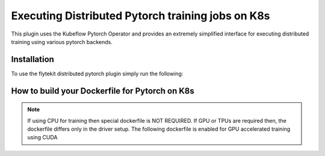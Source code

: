 Executing Distributed Pytorch training jobs on K8s
==========================================================
This plugin uses the Kubeflow Pytorch Operator and provides an extremely simplified interface for executing distributed training using various pytorch backends.

Installation
------------

To use the flytekit distributed pytorch plugin simply run the following:

.. prompt:: bash

   pip install flytekitplugins-kfpytorch


How to build your Dockerfile for Pytorch on K8s
-----------------------------------------------

.. note::

    If using CPU for training then special dockerfile is NOT REQUIRED. If GPU or TPUs are required then, the dockerfile differs only in the driver setup. The following dockerfile is enabled for GPU accelerated training using CUDA

.. code-block:: docker
    :emphasize-lines: 1
    :linenos:

    FROM pytorch/pytorch:1.7.0-cuda11.0-cudnn8-runtime
    LABEL org.opencontainers.image.source https://github.com/flyteorg/flytesnacks
    
    WORKDIR /root
    ENV LANG C.UTF-8
    ENV LC_ALL C.UTF-8
    ENV PYTHONPATH /root
    
    # Install basics
    RUN apt-get update && apt-get install -y make build-essential libssl-dev curl
    
    # Install the AWS cli separately to prevent issues with boto being written over
    RUN pip install awscli
    
    ENV VENV /opt/venv
    # Virtual environment
    RUN python3 -m venv ${VENV}
    ENV PATH="${VENV}/bin:$PATH"
    
    # Install Python dependencies
    COPY kubernetes/kfpytorch/requirements.txt /root
    RUN pip install -r /root/requirements.txt
    
    # Copy the makefile targets to expose on the container. This makes it easier to register.
    COPY in_container.mk /root/Makefile
    COPY kubernetes/kfpytorch/sandbox.config /root
    
    # Copy the actual code
    COPY kubernetes/kfpytorch/ /root/kfpytorch/
    
    # This tag is supplied by the build script and will be used to determine the version
    # when registering tasks, workflows, and launch plans
    ARG tag
    ENV FLYTE_INTERNAL_IMAGE $tag
    